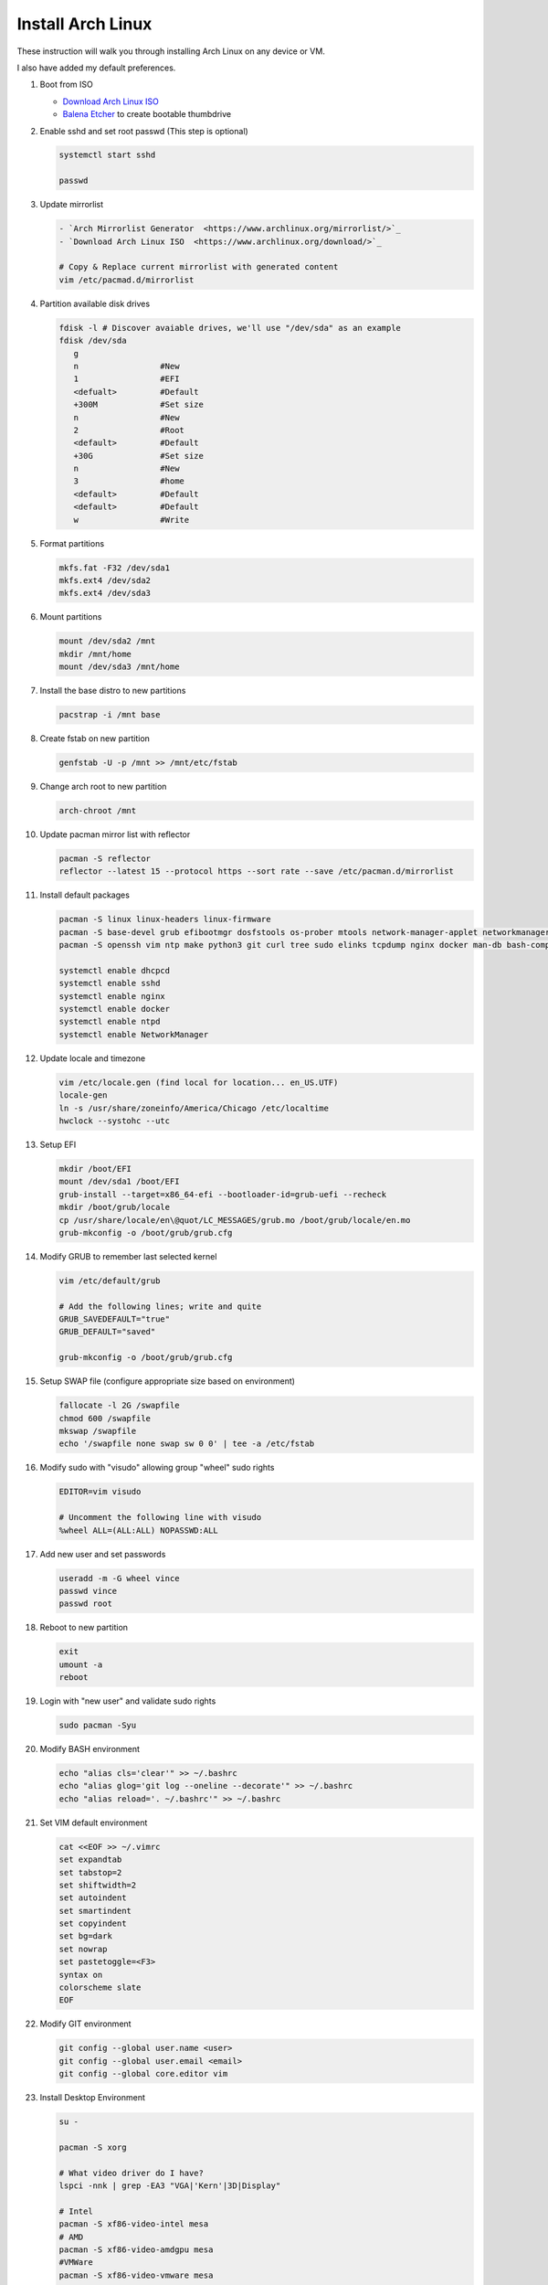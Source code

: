 Install Arch Linux
==================

These instruction will walk you through installing Arch Linux on any device or
VM.

I also have added my default preferences.

#. Boot from ISO

   - `Download Arch Linux ISO  <https://www.archlinux.org/download/>`_
   - `Balena Etcher <https://github.com/balena-io/etcher>`_ to create bootable
     thumbdrive

#. Enable sshd and set root passwd (This step is optional)

   .. code-block:: bash

      systemctl start sshd

      passwd

#. Update mirrorlist

   .. code-block:: bash

      - `Arch Mirrorlist Generator  <https://www.archlinux.org/mirrorlist/>`_
      - `Download Arch Linux ISO  <https://www.archlinux.org/download/>`_

      # Copy & Replace current mirrorlist with generated content
      vim /etc/pacmad.d/mirrorlist

#. Partition available disk drives

   .. code-block:: bash

      fdisk -l # Discover avaiable drives, we'll use "/dev/sda" as an example
      fdisk /dev/sda
         g
         n                 #New
         1                 #EFI
         <defualt>         #Default
         +300M             #Set size
         n                 #New
         2                 #Root
         <default>         #Default
         +30G              #Set size
         n                 #New
         3                 #home
         <default>         #Default
         <default>         #Default
         w                 #Write

#. Format partitions

   .. code-block:: bash

      mkfs.fat -F32 /dev/sda1
      mkfs.ext4 /dev/sda2
      mkfs.ext4 /dev/sda3

#. Mount partitions

   .. code-block:: bash

      mount /dev/sda2 /mnt
      mkdir /mnt/home
      mount /dev/sda3 /mnt/home

#. Install the base distro to new partitions

   .. code-block:: bash

      pacstrap -i /mnt base

#. Create fstab on new partition

   .. code-block:: bash

      genfstab -U -p /mnt >> /mnt/etc/fstab

#. Change arch root to new partition

   .. code-block:: bash

      arch-chroot /mnt

#. Update pacman mirror list with reflector

   .. code-block:: bash

      pacman -S reflector
      reflector --latest 15 --protocol https --sort rate --save /etc/pacman.d/mirrorlist

#. Install default packages

   .. code-block:: bash
      
      pacman -S linux linux-headers linux-firmware
      pacman -S base-devel grub efibootmgr dosfstools os-prober mtools network-manager-applet networkmanager wireless_tools wpa_supplicant dialog dhcpcd
      pacman -S openssh vim ntp make python3 git curl tree sudo elinks tcpdump nginx docker man-db bash-completion

      systemctl enable dhcpcd
      systemctl enable sshd
      systemctl enable nginx
      systemctl enable docker
      systemctl enable ntpd
      systemctl enable NetworkManager

#. Update locale and timezone

   .. code-block:: bash

      vim /etc/locale.gen (find local for location... en_US.UTF)
      locale-gen
      ln -s /usr/share/zoneinfo/America/Chicago /etc/localtime
      hwclock --systohc --utc

#. Setup EFI

   .. code-block:: bash

      mkdir /boot/EFI
      mount /dev/sda1 /boot/EFI
      grub-install --target=x86_64-efi --bootloader-id=grub-uefi --recheck
      mkdir /boot/grub/locale
      cp /usr/share/locale/en\@quot/LC_MESSAGES/grub.mo /boot/grub/locale/en.mo
      grub-mkconfig -o /boot/grub/grub.cfg

#. Modify GRUB to remember last selected kernel

   .. code-block:: bash

      vim /etc/default/grub

      # Add the following lines; write and quite
      GRUB_SAVEDEFAULT="true"
      GRUB_DEFAULT="saved"

      grub-mkconfig -o /boot/grub/grub.cfg

#. Setup SWAP file (configure appropriate size based on environment)

   .. code-block:: bash

      fallocate -l 2G /swapfile
      chmod 600 /swapfile
      mkswap /swapfile
      echo '/swapfile none swap sw 0 0' | tee -a /etc/fstab

#. Modify sudo with "visudo" allowing group "wheel" sudo rights

   .. code-block:: bash
   
      EDITOR=vim visudo

      # Uncomment the following line with visudo
      %wheel ALL=(ALL:ALL) NOPASSWD:ALL

#. Add new user and set passwords

   .. code-block:: bash

      useradd -m -G wheel vince
      passwd vince
      passwd root

#. Reboot to new partition

   .. code-block:: bash

      exit
      umount -a
      reboot

#. Login with "new user" and validate sudo rights

   .. code-block:: bash

      sudo pacman -Syu

#. Modify BASH environment

   .. code-block:: bash
   
      echo "alias cls='clear'" >> ~/.bashrc
      echo "alias glog='git log --oneline --decorate'" >> ~/.bashrc
      echo "alias reload='. ~/.bashrc'" >> ~/.bashrc

#. Set VIM default environment

   .. code-block:: bash
   
      cat <<EOF >> ~/.vimrc
      set expandtab
      set tabstop=2
      set shiftwidth=2
      set autoindent
      set smartindent
      set copyindent
      set bg=dark
      set nowrap
      set pastetoggle=<F3>
      syntax on
      colorscheme slate
      EOF

#. Modify GIT environment
   
   .. code-block:: bash
   
      git config --global user.name <user>
      git config --global user.email <email>
      git config --global core.editor vim

#. Install Desktop Environment

   .. code-block:: bash

      su -

      pacman -S xorg

      # What video driver do I have?
      lspci -nnk | grep -EA3 "VGA|'Kern'|3D|Display"

      # Intel
      pacman -S xf86-video-intel mesa
      # AMD
      pacman -S xf86-video-amdgpu mesa
      #VMWare
      pacman -S xf86-video-vmware mesa

      pacman -S gdm #sddm for kde
      systemctl enable gdm

      pacman -S gnome gnome-extra gnome-terminal nautilus gnome-tweaks gnome-control-center gnome-backgrounds adwaita-icon-theme arc-gtk-theme firefox
      #OR
      pacman -S xfce4 xfce4-goodies xfce4-terminal
      #OR
      pacman -S plasma konsole dolphin

#. Install PIP

   .. code-block:: bash
      
      curl https://bootstrap.pypa.io/get-pip.py -o get-pip.py
      python get-pip.py
      pip install pip --upgrade
      
      # add misc packages
      pip install f5-sdk --upgrade
      pip install ansible --upgrade
      pip install awscli --upgrade

#. Add Sphinx build environment

   .. code-block:: bash
   
      pip install sphinx sphinx-autobuild sphinx_rtd_theme
      
      # F5 Theme
      pip install f5_sphinx_theme recommonmark sphinxcontrib.addmetahtml sphinxcontrib.nwdiag sphinxcontrib.blockdiag sphinxcontrib-websupport
      apt install graphviz

#. Modify sshd (cert auth only)

   .. code-block:: bash
   
      # modify following settings     
      vim /etc/ssh/sshd_config
         PermitRootLogin no
         PasswordAuthentication no
         ChallengeResponseAuthentication no
         UsePAM no
